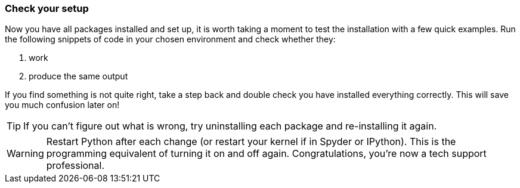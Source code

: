 
=== Check your setup

Now you have all packages installed and set up, it is worth
taking a moment to test the installation with a few quick
examples. Run the following snippets of code in your chosen
environment and check whether they:

a. work
b. produce the same output

If you find something is not quite right, take a step back
and double check you have installed everything correctly. This
will save you much confusion later on!

TIP: If you can't figure out what is wrong, try uninstalling
each package and re-installing it again.

WARNING: Restart Python after each change (or restart your
kernel if in Spyder or IPython). This is the programming
equivalent of turning it on and off again. Congratulations, you're
now a tech support professional.
